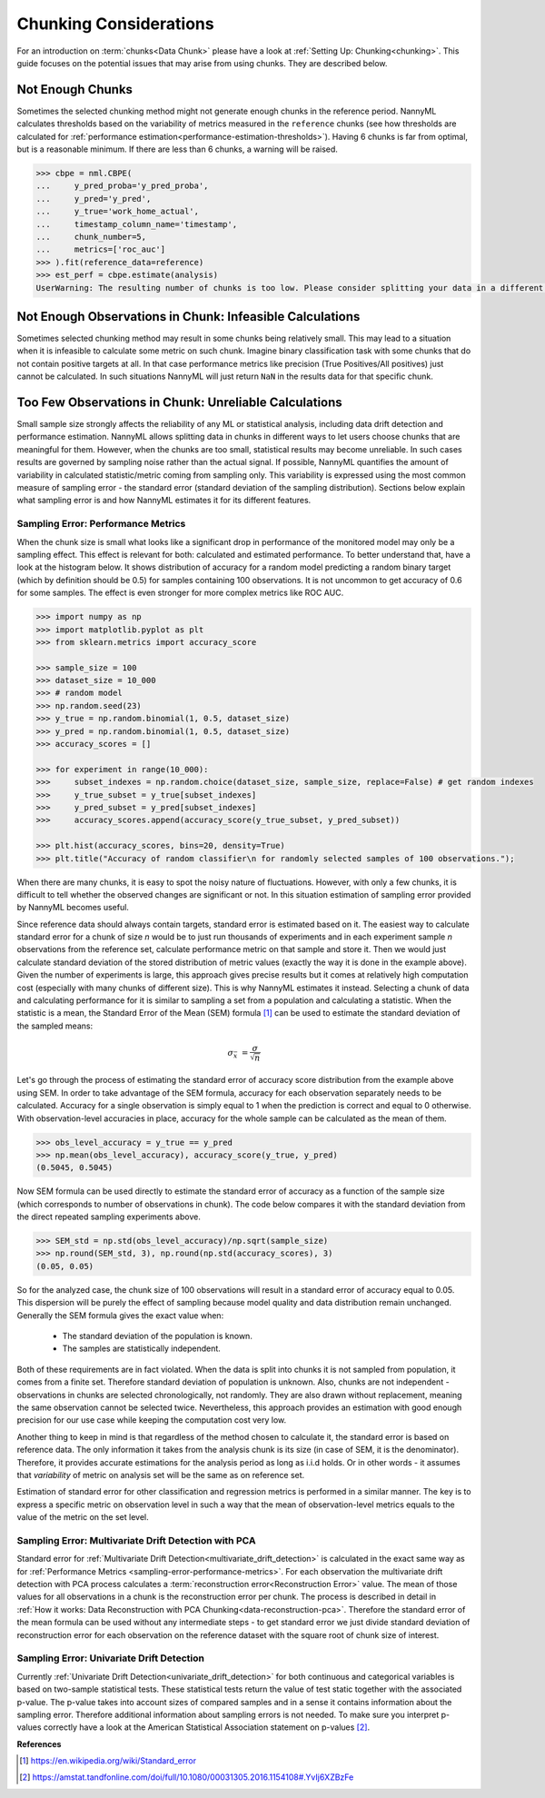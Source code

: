 .. _chunk-data:

Chunking Considerations
=======================


For an introduction on :term:`chunks<Data Chunk>` please have a look at
:ref:`Setting Up: Chunking<chunking>`. This guide focuses on the
potential issues that may arise from using chunks. They are described below.


Not Enough Chunks
-----------------

Sometimes the selected chunking method might not generate enough chunks in the reference period.
NannyML calculates thresholds based on the variability of metrics measured in the ``reference`` chunks (see how thresholds
are calculated for :ref:`performance estimation<performance-estimation-thresholds>`). Having 6 chunks is
far from optimal, but is a reasonable minimum. If there are less than 6 chunks, a warning will be raised.

.. code-block:: python

    >>> cbpe = nml.CBPE(
    ...     y_pred_proba='y_pred_proba',
    ...     y_pred='y_pred',
    ...     y_true='work_home_actual',
    ...     timestamp_column_name='timestamp',
    ...     chunk_number=5,
    ...     metrics=['roc_auc']
    >>> ).fit(reference_data=reference)
    >>> est_perf = cbpe.estimate(analysis)
    UserWarning: The resulting number of chunks is too low. Please consider splitting your data in a different way or continue at your own risk.



Not Enough Observations in Chunk: Infeasible Calculations 
---------------------------------------------------------

Sometimes selected chunking method may result in some chunks being relatively small. This may lead to a situation
when it is infeasible to calculate some metric on such chunk. Imagine binary classification task with some chunks
that do not contain positive targets at all. In that case performance metrics like precision (True Positives/All
positives) just cannot be calculated. In such situations NannyML will just return ``NaN`` in the results data for
that specific chunk.


.. _sampling-error-introduction:

Too Few Observations in Chunk: Unreliable Calculations 
------------------------------------------------------

Small sample size strongly affects the reliability of any ML or statistical analysis, including data drift detection
and performance estimation. NannyML allows splitting data in chunks in different ways to let users choose chunks that
are meaningful for them. However, when the chunks are too small, statistical results may become unreliable. In such
cases results are governed by sampling noise rather than the actual signal. If possible, NannyML quantifies the
amount of variability in calculated statistic/metric coming from sampling only. This variability is expressed
using the most common measure of sampling error - the standard error (standard deviation of the sampling distribution).
Sections below explain what sampling error is and how NannyML estimates it for its different features.


.. _sampling-error-performance-metrics:

Sampling Error: Performance Metrics
+++++++++++++++++++++++++++++++++++

When the chunk size is small what looks like a significant drop in performance of the monitored model may only be a sampling effect.
This effect is relevant for both: calculated and estimated performance. To better understand that, have a look at the
histogram below. It shows distribution of accuracy for a random
model predicting a random binary target (which by definition should be 0.5)
for samples containing 100 observations. It is not uncommon to get accuracy of 0.6 for some samples. The effect is even
stronger for more complex metrics like ROC AUC.

.. code-block:: python

    >>> import numpy as np
    >>> import matplotlib.pyplot as plt
    >>> from sklearn.metrics import accuracy_score

    >>> sample_size = 100
    >>> dataset_size = 10_000
    >>> # random model
    >>> np.random.seed(23)
    >>> y_true = np.random.binomial(1, 0.5, dataset_size)
    >>> y_pred = np.random.binomial(1, 0.5, dataset_size)
    >>> accuracy_scores = []

    >>> for experiment in range(10_000):
    >>>     subset_indexes = np.random.choice(dataset_size, sample_size, replace=False) # get random indexes
    >>>     y_true_subset = y_true[subset_indexes]
    >>>     y_pred_subset = y_pred[subset_indexes]
    >>>     accuracy_scores.append(accuracy_score(y_true_subset, y_pred_subset))

    >>> plt.hist(accuracy_scores, bins=20, density=True)
    >>> plt.title("Accuracy of random classifier\n for randomly selected samples of 100 observations.");

.. image:: ../_static/deep_dive_data_chunks_stability_of_accuracy.svg
    :width: 400pt

When there are many chunks, it is easy to spot the noisy nature of fluctuations. However, with only a few chunks, it
is difficult to tell whether the observed changes are significant or not. In this situation estimation of sampling
error provided by NannyML becomes useful.

Since reference data should always contain targets, standard error is estimated based on it. The easiest way to
calculate standard error for a chunk of size *n* would be to just run thousands of experiments and in each experiment
sample *n* observations from the reference set, calculate performance metric on
that sample and store it. Then we would just calculate standard deviation of the stored distribution of metric values
(exactly the way it is done in the example above). Given the number of experiments is large, this
approach gives precise results but it comes at relatively high computation cost (especially with many chunks of
different size). This is why NannyML estimates it instead. Selecting a chunk of data and calculating performance for
it is similar to sampling a set from a population and calculating a statistic. When
the statistic is a mean, the Standard Error of the Mean (SEM) formula [1]_ can be used to estimate the standard
deviation of the sampled means:

    .. math::
        {\sigma }_{\bar {x}}\ ={\frac {\sigma }{\sqrt {n}}}

Let's go through the process of estimating the standard error of accuracy score distribution
from the example above using SEM.
In order to take advantage of the SEM formula, accuracy for each observation separately needs to be calculated.
Accuracy for a single observation is simply equal to 1 when the prediction is correct and equal to 0 otherwise.
With observation-level accuracies in place, accuracy for the whole sample can be calculated as the mean of them.

.. code-block:: python

    >>> obs_level_accuracy = y_true == y_pred
    >>> np.mean(obs_level_accuracy), accuracy_score(y_true, y_pred)
    (0.5045, 0.5045)

Now SEM formula can be used directly to estimate the standard error of accuracy as a
function of the sample size (which corresponds to number of observations in chunk). The code below compares it with
the standard deviation from the direct repeated sampling experiments above.

.. code-block:: python

    >>> SEM_std = np.std(obs_level_accuracy)/np.sqrt(sample_size)
    >>> np.round(SEM_std, 3), np.round(np.std(accuracy_scores), 3)
    (0.05, 0.05)


So for the analyzed case, the chunk size of 100 observations will result in a standard error of accuracy equal to 0.05.
This dispersion will be purely the effect of sampling because model quality and data distribution remain unchanged.
Generally the SEM formula gives the exact value when:

    * The standard deviation of the population is known.
    * The samples are statistically independent.

Both of these requirements are in fact violated. When the data is split into chunks it is not sampled from population,
it comes from a finite set. Therefore standard deviation of population is unknown. Also, chunks are not
independent - observations in chunks are selected chronologically, not randomly. They are also drawn without replacement,
meaning the same observation cannot be selected twice. Nevertheless, this approach provides an estimation with good enough
precision for our use case while keeping the computation cost very low.

Another thing to keep in mind is that regardless of the method chosen to calculate it, the standard error is based
on reference data. The only information it takes from the analysis chunk is its size (in case of SEM, it is the
denominator). Therefore, it provides accurate estimations for the analysis period as long as i.i.d holds. Or in other words - it
assumes that *variability* of metric on analysis set will be the same as on reference set.

Estimation of standard error for other classification and regression metrics is performed in a similar manner. The
key is to express a specific metric on observation level in such a way that the mean of observation-level
metrics equals to the value of the metric on the set level.


Sampling Error: Multivariate Drift Detection with PCA
+++++++++++++++++++++++++++++++++++++++++++++++++++++

Standard error for :ref:`Multivariate Drift Detection<multivariate_drift_detection>` is calculated in the exact same way as for
:ref:`Performance Metrics <sampling-error-performance-metrics>`. For each observation the multivariate drift detection
with PCA  process calculates a :term:`reconstruction error<Reconstruction Error>` value. The mean of those values for all observations in a chunk
is the reconstruction error per chunk. The process is described in detail in
:ref:`How it works: Data Reconstruction with PCA Chunking<data-reconstruction-pca>`.
Therefore the standard error of the mean formula can be used without any intermediate steps - to get standard error we just divide standard deviation of
reconstruction error for each observation on the reference dataset with the square root of chunk size of interest.



Sampling Error: Univariate Drift Detection
++++++++++++++++++++++++++++++++++++++++++

Currently :ref:`Univariate Drift Detection<univariate_drift_detection>` for both continuous and categorical variables is 
based on two-sample statistical tests. These statistical tests return the value of test static together with the associated p-value. 
The p-value takes into account sizes of compared samples and in a sense it contains information about the sampling error. Therefore
additional information about sampling errors is not needed. To make sure you
interpret p-values correctly have a look at the American Statistical Association statement on p-values [2]_.



**References**

.. [1] https://en.wikipedia.org/wiki/Standard_error

.. [2] https://amstat.tandfonline.com/doi/full/10.1080/00031305.2016.1154108#.YvIj6XZBzFe
